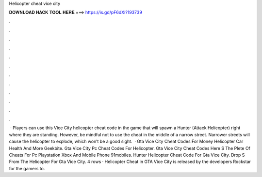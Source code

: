 Helicopter cheat vice city

𝐃𝐎𝐖𝐍𝐋𝐎𝐀𝐃 𝐇𝐀𝐂𝐊 𝐓𝐎𝐎𝐋 𝐇𝐄𝐑𝐄 ===> https://is.gd/pF6dXi?193739

.

.

.

.

.

.

.

.

.

.

.

.

 · Players can use this Vice City helicopter cheat code in the game that will spawn a Hunter (Attack Helicopter) right where they are standing. However, be mindful not to use the cheat in the middle of a narrow street. Narrower streets will cause the helicopter to explode, which won’t be a good sight.  · Gta Vice City Cheat Codes For Money Helicopter Car Health And More Geekbite. Gta Vice City Pc Cheat Codes For Helicopter. Gta Vice City Cheat Codes Here S The Plete Of Cheats For Pc Playstation Xbox And Mobile Phone 91mobiles. Hunter Helicopter Cheat Code For Gta Vice City. Drop S From The Helicopter For Gta Vice City. 4 rows · Helicopter Cheat in GTA Vice City is released by the developers Rockstar for the gamers to.